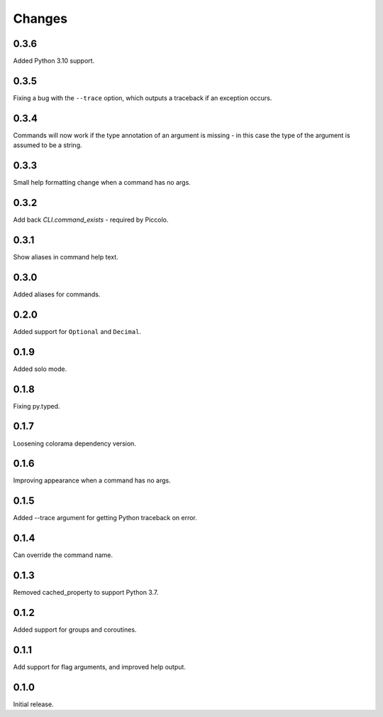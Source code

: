 Changes
=======

0.3.6
-----
Added Python 3.10 support.

0.3.5
-----
Fixing a bug with the ``--trace`` option, which outputs a traceback if an
exception occurs.

0.3.4
-----
Commands will now work if the type annotation of an argument is missing - in
this case the type of the argument is assumed to be a string.

0.3.3
-----
Small help formatting change when a command has no args.

0.3.2
-----
Add back `CLI.command_exists` - required by Piccolo.

0.3.1
-----
Show aliases in command help text.

0.3.0
-----
Added aliases for commands.

0.2.0
-----
Added support for ``Optional`` and ``Decimal``.

0.1.9
-----
Added solo mode.

0.1.8
-----
Fixing py.typed.

0.1.7
-----
Loosening colorama dependency version.

0.1.6
-----
Improving appearance when a command has no args.

0.1.5
-----
Added --trace argument for getting Python traceback on error.

0.1.4
-----
Can override the command name.

0.1.3
-----
Removed cached_property to support Python 3.7.

0.1.2
-----
Added support for groups and coroutines.

0.1.1
-----
Add support for flag arguments, and improved help output.

0.1.0
-----
Initial release.
